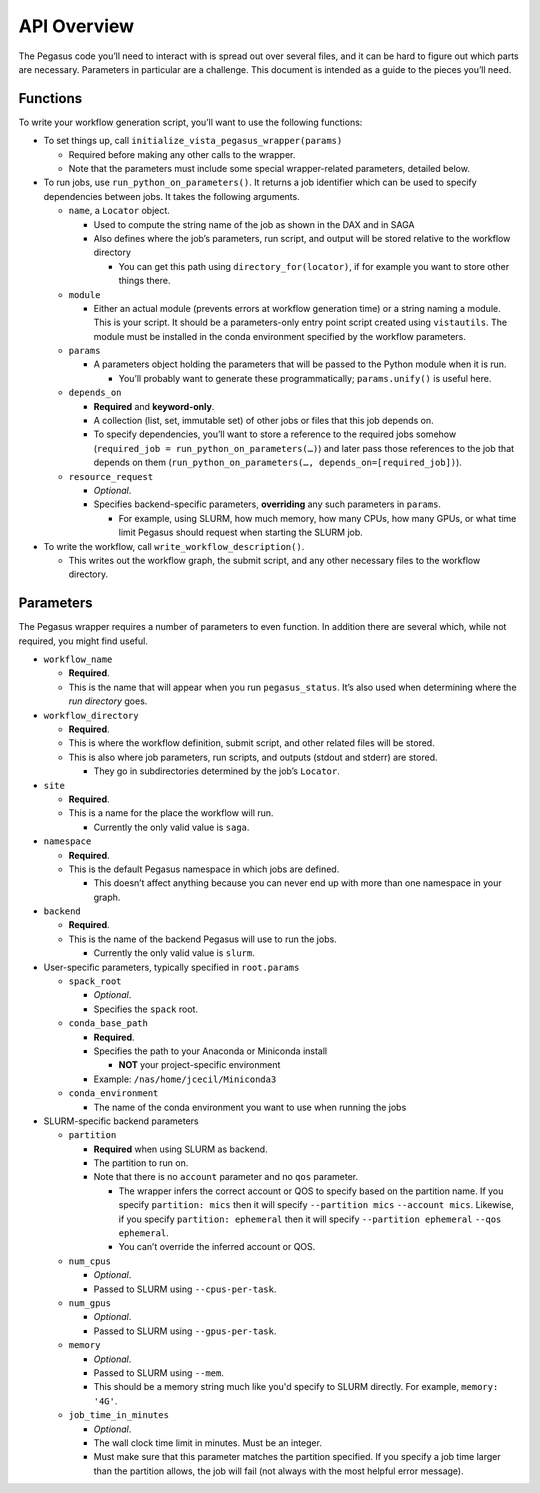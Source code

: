 API Overview
============

The Pegasus code you’ll need to interact with is spread out over several
files, and it can be hard to figure out which parts are necessary. Parameters
in particular are a challenge. This document is intended as a guide to the
pieces you’ll need.

Functions
---------

To write your workflow generation script, you’ll want to use the
following functions:

-  To set things up, call ``initialize_vista_pegasus_wrapper(params)``

   -  Required before making any other calls to the wrapper.
   -  Note that the parameters must include some special wrapper-related
      parameters, detailed below.

-  To run jobs, use ``run_python_on_parameters()``. It returns a job
   identifier which can be used to specify dependencies between jobs. It
   takes the following arguments.

   -  ``name``, a ``Locator`` object.

      -  Used to compute the string name of the job as shown in the DAX
         and in SAGA
      -  Also defines where the job’s parameters, run script, and output
         will be stored relative to the workflow directory

         -  You can get this path using ``directory_for(locator)``, if
            for example you want to store other things there.

   -  ``module``

      -  Either an actual module (prevents errors at workflow generation
         time) or a string naming a module. This is your script. It
         should be a parameters-only entry point script created using
         ``vistautils``. The module must be installed in the conda
         environment specified by the workflow parameters.

   -  ``params``

      -  A parameters object holding the parameters that will be passed
         to the Python module when it is run.

         -  You’ll probably want to generate these programmatically;
            ``params.unify()`` is useful here.

   -  ``depends_on``

      -  **Required** and **keyword-only**.
      -  A collection (list, set, immutable set) of other jobs or files
         that this job depends on.
      -  To specify dependencies, you’ll want to store a reference to
         the required jobs somehow
         (``required_job = run_python_on_parameters(…)``) and later pass
         those references to the job that depends on them
         (``run_python_on_parameters(…, depends_on=[required_job])``).

   -  ``resource_request``

      -  *Optional*.
      -  Specifies backend-specific parameters, **overriding** any such
         parameters in ``params``.

         -  For example, using SLURM, how much memory, how many CPUs,
            how many GPUs, or what time limit Pegasus should request
            when starting the SLURM job.

-  To write the workflow, call ``write_workflow_description()``.

   -  This writes out the workflow graph, the submit script, and any
      other necessary files to the workflow directory.

Parameters
----------

The Pegasus wrapper requires a number of parameters to even function. In
addition there are several which, while not required, you might find
useful.

-  ``workflow_name``

   -  **Required**.
   -  This is the name that will appear when you run ``pegasus_status``.
      It’s also used when determining where the *run directory* goes.

-  ``workflow_directory``

   -  **Required**.
   -  This is where the workflow definition, submit script, and other
      related files will be stored.
   -  This is also where job parameters, run scripts, and outputs
      (stdout and stderr) are stored.

      -  They go in subdirectories determined by the job’s ``Locator``.

-  ``site``

   -  **Required**.
   -  This is a name for the place the workflow will run.

      -  Currently the only valid value is ``saga``.

-  ``namespace``

   -  **Required**.
   -  This is the default Pegasus namespace in which jobs are defined.

      -  This doesn’t affect anything because you can never end up with
         more than one namespace in your graph.

-  ``backend``

   -  **Required**.
   -  This is the name of the backend Pegasus will use to run the jobs.

      -  Currently the only valid value is ``slurm``.

-  User-specific parameters, typically specified in ``root.params``

   -  ``spack_root``

      -  *Optional*.
      -  Specifies the ``spack`` root.

   -  ``conda_base_path``

      -  **Required**.
      -  Specifies the path to your Anaconda or Miniconda install

         -  **NOT** your project-specific environment

      -  Example: ``/nas/home/jcecil/Miniconda3``

   -  ``conda_environment``

      -  The name of the conda environment you want to use when running
         the jobs

-  SLURM-specific backend parameters

   -  ``partition``

      -  **Required** when using SLURM as backend.
      -  The partition to run on.
      -  Note that there is no ``account`` parameter and no ``qos``
         parameter.

         -  The wrapper infers the correct account or QOS to specify
            based on the partition name. If you specify
            ``partition: mics`` then it will specify
            ``--partition mics`` :literal:`--account mics`. Likewise,
            if you specify ``partition: ephemeral`` then it will specify
            ``--partition ephemeral`` :literal:`--qos ephemeral`.
         -  You can’t override the inferred account or QOS.

   -  ``num_cpus``

      -  *Optional*.
      -  Passed to SLURM using ``--cpus-per-task``.

   -  ``num_gpus``

      -  *Optional*.
      -  Passed to SLURM using ``--gpus-per-task``.

   -  ``memory``

      -  *Optional*.
      -  Passed to SLURM using ``--mem``.
      -  This should be a memory string much like you'd specify to SLURM
         directly. For example, ``memory: '4G'``.

   -  ``job_time_in_minutes``

      -  *Optional*.
      -  The wall clock time limit in minutes. Must be an integer.
      -  Must make sure that this parameter matches the partition
         specified. If you specify a job time larger than the partition
         allows, the job will fail (not always with the most helpful
         error message).
